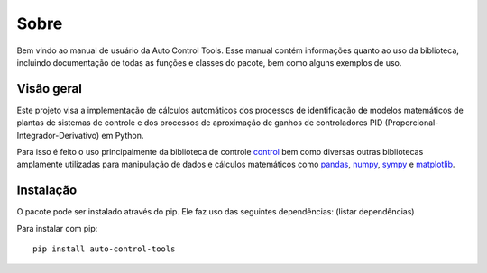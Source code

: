 *****
Sobre
*****
Bem vindo ao manual de usuário da Auto Control Tools. Esse manual contém informações quanto ao uso da biblioteca,
incluindo documentação de todas as funções e classes do pacote, bem como alguns exemplos de uso.

Visão geral
===========
Este projeto visa a implementação de cálculos automáticos dos processos de identificação de modelos matemáticos de
plantas de sistemas de controle e dos processos de aproximação de ganhos de controladores PID
(Proporcional-Integrador-Derivativo) em Python.

Para isso é feito o uso principalmente da biblioteca de controle
`control <https://python-control.readthedocs.io/en/latest/index.html>`_ bem como diversas outras bibliotecas amplamente
utilizadas para manipulação de dados e cálculos matemáticos como `pandas <https://pandas.pydata.org/docs/index.html>`_,
`numpy <https://numpy.org/>`_, `sympy <https://www.sympy.org/pt/index.html>`_ e `matplotlib <https://matplotlib.org/>`_.


Instalação
==========
O pacote pode ser instalado através do pip. Ele faz uso das seguintes dependências:
(listar dependências)

Para instalar com pip::

    pip install auto-control-tools
